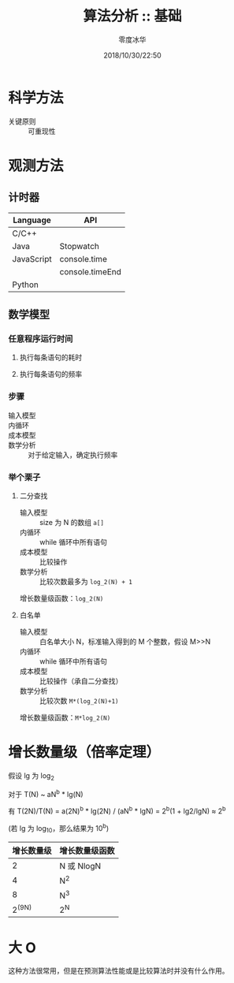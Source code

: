 #+TITLE: 算法分析 :: 基础
#+AUTHOR: 零度冰华
#+EMAIL: ziv3@outlook.com
#+DATE: 2018/10/30/22:50

* 科学方法

- 关键原则 :: 可重现性


* 观测方法

** 计时器

| Language   | API             |
|------------+-----------------|
| C/C++      |                 |
| Java       | Stopwatch       |
| JavaScript | console.time    |
|            | console.timeEnd |
| Python     |                 |


** 数学模型

*** 任意程序运行时间

1. 执行每条语句的耗时

2. 执行每条语句的频率


*** 步骤

- 输入模型 :: 
- 内循环   :: 
- 成本模型 :: 
- 数学分析 :: 对于给定输入，确定执行频率

*** 举个栗子

**** 二分查找
- 输入模型 :: size 为 N 的数组 =a[]=
- 内循环   :: while 循环中所有语句
- 成本模型 :: 比较操作
- 数学分析 :: 比较次数最多为 =log_2(N) + 1=

增长数量级函数：=log_2(N)=

**** 白名单
- 输入模型 :: 白名单大小 N，标准输入得到的 M 个整数，假设 M>>N
- 内循环   :: while 循环中所有语句
- 成本模型 :: 比较操作（承自二分查找）
- 数学分析 :: 比较次数 =M*(log_2(N)+1)=

增长数量级函数：=M*log_2(N)=


* 增长数量级（倍率定理）

假设 lg 为 log_2

对于 T(N) ~ aN^b * lg(N)

有 T(2N)/T(N) = a(2N)^b * lg(2N) / (aN^b * lgN)
              = 2^b(1 + lg2/lgN)
	      ≈ 2^b


(若 lg 为 log_10，那么结果为 10^b)


| 增长数量级 | 增长数量级函数 |
|------------+----------------|
|          2 | N 或 NlogN     |
|          4 | N^2            |
|          8 | N^3            |
|     2^(9N) | 2^N            |



* 大 O

这种方法很常用，但是在预测算法性能或是比较算法时并没有什么作用。
